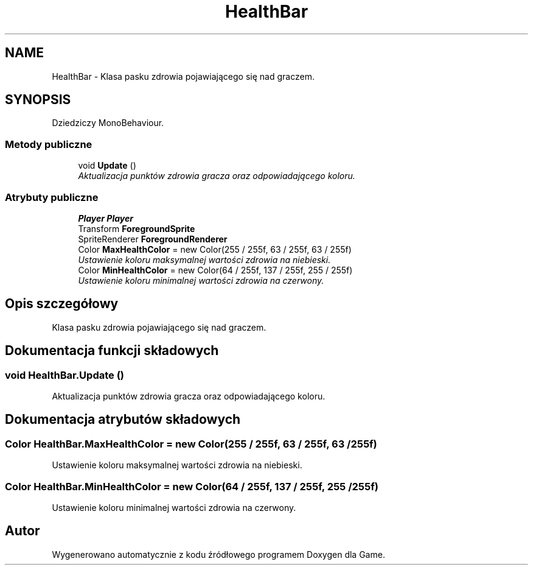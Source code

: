 .TH "HealthBar" 3 "Pn, 11 sty 2016" "Game" \" -*- nroff -*-
.ad l
.nh
.SH NAME
HealthBar \- Klasa pasku zdrowia pojawiającego się nad graczem\&.  

.SH SYNOPSIS
.br
.PP
.PP
Dziedziczy MonoBehaviour\&.
.SS "Metody publiczne"

.in +1c
.ti -1c
.RI "void \fBUpdate\fP ()"
.br
.RI "\fIAktualizacja punktów zdrowia gracza oraz odpowiadającego koloru\&. \fP"
.in -1c
.SS "Atrybuty publiczne"

.in +1c
.ti -1c
.RI "\fBPlayer\fP \fBPlayer\fP"
.br
.ti -1c
.RI "Transform \fBForegroundSprite\fP"
.br
.ti -1c
.RI "SpriteRenderer \fBForegroundRenderer\fP"
.br
.ti -1c
.RI "Color \fBMaxHealthColor\fP = new Color(255 / 255f, 63 / 255f, 63 / 255f)"
.br
.RI "\fIUstawienie koloru maksymalnej wartości zdrowia na niebieski\&. \fP"
.ti -1c
.RI "Color \fBMinHealthColor\fP = new Color(64 / 255f, 137 / 255f, 255 / 255f)"
.br
.RI "\fIUstawienie koloru minimalnej wartości zdrowia na czerwony\&. \fP"
.in -1c
.SH "Opis szczegółowy"
.PP 
Klasa pasku zdrowia pojawiającego się nad graczem\&. 


.SH "Dokumentacja funkcji składowych"
.PP 
.SS "void HealthBar\&.Update ()"

.PP
Aktualizacja punktów zdrowia gracza oraz odpowiadającego koloru\&. 
.SH "Dokumentacja atrybutów składowych"
.PP 
.SS "Color HealthBar\&.MaxHealthColor = new Color(255 / 255f, 63 / 255f, 63 / 255f)"

.PP
Ustawienie koloru maksymalnej wartości zdrowia na niebieski\&. 
.SS "Color HealthBar\&.MinHealthColor = new Color(64 / 255f, 137 / 255f, 255 / 255f)"

.PP
Ustawienie koloru minimalnej wartości zdrowia na czerwony\&. 

.SH "Autor"
.PP 
Wygenerowano automatycznie z kodu źródłowego programem Doxygen dla Game\&.
